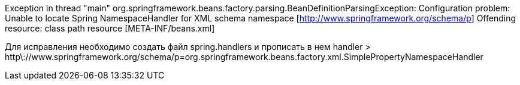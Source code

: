 Exception in thread "main" org.springframework.beans.factory.parsing.BeanDefinitionParsingException: Configuration problem: Unable to locate Spring NamespaceHandler for XML schema namespace [http://www.springframework.org/schema/p]
Offending resource: class path resource [META-INF/beans.xml]

Для исправления необходимо создать файл spring.handlers и прописать в нем handler
    > http\://www.springframework.org/schema/p=org.springframework.beans.factory.xml.SimplePropertyNamespaceHandler

